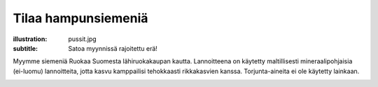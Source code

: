Tilaa hampunsiemeniä
####################
:illustration: pussit.jpg
:subtitle: Satoa myynnissä rajoitettu erä!

Myymme siemeniä Ruokaa Suomesta lähiruokakaupan kautta. Lannoitteena on käytetty maltillisesti mineraalipohjaisia (ei-luomu) lannoitteita, jotta kasvu kamppailisi tehokkaasti rikkakasvien kanssa. Torjunta-aineita ei ole käytetty lainkaan.

.. raw:: html
         
    <h1><a href="https://ruokaasuomesta.fi/tuotteet/hampunsiemen/">Siirry ostoksille Ruokaa Suomesta -verkkokauppaan</a></h1>


.. image:: /images/pussi500g.jpg
    
